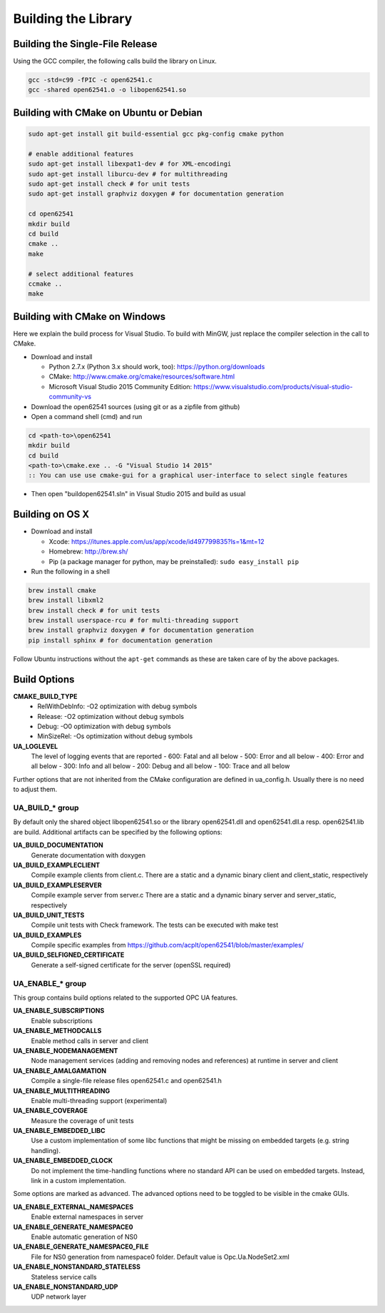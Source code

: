 Building the Library
====================

Building the Single-File Release
--------------------------------

Using the GCC compiler, the following calls build the library on Linux.

.. code-block:: bash

   gcc -std=c99 -fPIC -c open62541.c
   gcc -shared open62541.o -o libopen62541.so
   

Building with CMake on Ubuntu or Debian
---------------------------------------

.. code-block:: bash
   
   sudo apt-get install git build-essential gcc pkg-config cmake python

   # enable additional features
   sudo apt-get install libexpat1-dev # for XML-encodingi
   sudo apt-get install liburcu-dev # for multithreading
   sudo apt-get install check # for unit tests
   sudo apt-get install graphviz doxygen # for documentation generation

   cd open62541
   mkdir build
   cd build
   cmake ..
   make

   # select additional features
   ccmake ..
   make

Building with CMake on Windows
------------------------------

Here we explain the build process for Visual Studio. To build with MinGW, just
replace the compiler selection in the call to CMake.

- Download and install

  - Python 2.7.x (Python 3.x should work, too): https://python.org/downloads
  - CMake: http://www.cmake.org/cmake/resources/software.html
  - Microsoft Visual Studio 2015 Community Edition: https://www.visualstudio.com/products/visual-studio-community-vs
    
- Download the open62541 sources (using git or as a zipfile from github)
- Open a command shell (cmd) and run

.. code-block:: bat

   cd <path-to>\open62541
   mkdir build
   cd build
   <path-to>\cmake.exe .. -G "Visual Studio 14 2015"
   :: You can use use cmake-gui for a graphical user-interface to select single features

- Then open "build\open62541.sln" in Visual Studio 2015 and build as usual

Building on OS X
----------------

- Download and install

  - Xcode: https://itunes.apple.com/us/app/xcode/id497799835?ls=1&mt=12
  - Homebrew: http://brew.sh/
  - Pip (a package manager for python, may be preinstalled): ``sudo easy_install pip``

- Run the following in a shell

.. code-block:: bash

   brew install cmake
   brew install libxml2
   brew install check # for unit tests
   brew install userspace-rcu # for multi-threading support
   brew install graphviz doxygen # for documentation generation
   pip install sphinx # for documentation generation

Follow Ubuntu instructions without the ``apt-get`` commands as these are taken care of by the above packages.
   
Build Options
-------------

**CMAKE_BUILD_TYPE**
  - RelWithDebInfo: -O2 optimization with debug symbols
  - Release: -O2 optimization without debug symbols
  - Debug: -O0 optimization with debug symbols
  - MinSizeRel: -Os optimization without debug symbols

**UA_LOGLEVEL**
   The level of logging events that are reported
   - 600: Fatal and all below
   - 500: Error and all below
   - 400: Error and all below
   - 300: Info and all below
   - 200: Debug and all below
   - 100: Trace and all below

Further options that are not inherited from the CMake configuration are defined
in ua_config.h. Usually there is no need to adjust them.

UA_BUILD_* group
~~~~~~~~~~~~~

By default only the shared object libopen62541.so or the library open62541.dll
and open62541.dll.a resp. open62541.lib are build. Additional artifacts can be
specified by the following options:

**UA_BUILD_DOCUMENTATION**
   Generate documentation with doxygen
**UA_BUILD_EXAMPLECLIENT**
   Compile example clients from client.c. There are a static and a dynamic binary client and client_static, respectively
**UA_BUILD_EXAMPLESERVER**
   Compile example server from server.c There are a static and a dynamic binary server and server_static, respectively
**UA_BUILD_UNIT_TESTS**
   Compile unit tests with Check framework. The tests can be executed with make test
**UA_BUILD_EXAMPLES**
   Compile specific examples from https://github.com/acplt/open62541/blob/master/examples/
**UA_BUILD_SELFIGNED_CERTIFICATE**
   Generate a self-signed certificate for the server (openSSL required)

UA_ENABLE_* group
~~~~~~~~~~~~~~

This group contains build options related to the supported OPC UA features.

**UA_ENABLE_SUBSCRIPTIONS**
   Enable subscriptions
**UA_ENABLE_METHODCALLS**
   Enable method calls in server and client
**UA_ENABLE_NODEMANAGEMENT**
   Node management services (adding and removing nodes and references) at runtime in server and client
**UA_ENABLE_AMALGAMATION**
   Compile a single-file release files open62541.c and open62541.h
**UA_ENABLE_MULTITHREADING**
   Enable multi-threading support (experimental)
**UA_ENABLE_COVERAGE**
   Measure the coverage of unit tests
**UA_ENABLE_EMBEDDED_LIBC**
   Use a custom implementation of some libc functions that might be missing on embedded targets (e.g. string handling).
**UA_ENABLE_EMBEDDED_CLOCK**
   Do not implement the time-handling functions where no standard API can be used on embedded targets. Instead, link in a custom implementation.

Some options are marked as advanced. The advanced options need to be toggled to
be visible in the cmake GUIs.

**UA_ENABLE_EXTERNAL_NAMESPACES**
   Enable external namespaces in server
**UA_ENABLE_GENERATE_NAMESPACE0**
   Enable automatic generation of NS0
**UA_ENABLE_GENERATE_NAMESPACE0_FILE**
   File for NS0 generation from namespace0 folder. Default value is Opc.Ua.NodeSet2.xml
**UA_ENABLE_NONSTANDARD_STATELESS**
   Stateless service calls
**UA_ENABLE_NONSTANDARD_UDP**
   UDP network layer
